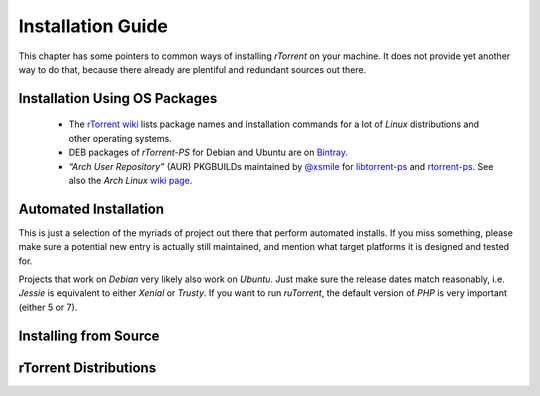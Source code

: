 Installation Guide
==================

This chapter has some pointers to common ways of installing
*rTorrent* on your machine. It does not provide yet another way to do that,
because there already are plentiful and redundant sources out there.


Installation Using OS Packages
------------------------------

 * The `rTorrent wiki <https://github.com/rakshasa/rtorrent/wiki#packages>`_ lists package names and installation commands for a lot of *Linux* distributions and other operating systems.
 * DEB packages of *rTorrent-PS* for Debian and Ubuntu are on `Bintray <https://bintray.com/pyroscope/rtorrent-ps/rtorrent-ps/>`_.
 * *“Arch User Repository”* (AUR) PKGBUILDs maintained by `@xsmile <https://github.com/xsmile>`_ for
   `libtorrent-ps <https://aur.archlinux.org/packages/libtorrent-ps/>`_ and
   `rtorrent-ps <https://aur.archlinux.org/packages/rtorrent-ps/>`_.
   See also the *Arch Linux* `wiki page <https://wiki.archlinux.org/index.php/RTorrent#Installation>`_.


Automated Installation
----------------------

This is just a selection of the myriads of project out there that perform automated installs.
If you miss something, please make sure a potential new entry is actually still maintained,
and mention what target platforms it is designed and tested for.

Projects that work on *Debian* very likely also work on *Ubuntu*.
Just make sure the release dates match reasonably, i.e. *Jessie* is equivalent to either *Xenial* or *Trusty*.
If you want to run *ruTorrent*, the default version of *PHP* is very important (either 5 or 7).

.. glossary::

    `pimp-my-box <https://github.com/pyroscope/pimp-my-box#pimp-my-box>`_

        *Ansible · Ubuntu Xenial + Trusty · Debian Jessie + Wheezy · Raspian*

        This will install *rTorrent-PS*, *pyrocore*, and related software onto any remote dedicated server or VPS with root access, running *Debian* or a Debian-like OS. It does so via *Ansible*, which is in many ways superior to the usual *“call a bash script to set up things once and never be able to update them again”*, since you can run this setup repeatedly to either fix problems, or to install upgrades and new features added to the project's repository.

    `QuickBox <https://github.com/QuickBox>`_

        *bash + Javascript*

        *QuickBox* provides easy seedbox and services management from a web dashboard.
        With the click of a button users can install additional application packages.

    `AtoMiC-ToolKit <https://github.com/htpcBeginner/AtoMiC-ToolKit>`_

        *bash · Ubuntu/Mint · full HTPC setup*

        *AtoMiC Toolkit* simplifies the setup of a HTPC or home server and its management, on *Ubuntu* and *Debian* variants including *Raspbian*. It currently supports:

        .. hlist::
            :columns: 5

            * CouchPotato
            * Emby
            * Headphones
            * HTPC Manager
            * Lazy Librarian
            * Mylar
            * Nzbget
            * NZBHydra
            * Plex
            * PlexPy
            * PyLoad
            * qBittorrent
            * Radarr
            * Sabnzbdplus
            * Sickgear
            * Sickrage
            * Sonarr
            * TransmissionBT
            * Webmin

    `rtinst <https://github.com/arakasi72/rtinst>`_

        *bash · Trusty · Wheezy / Jessie*

        Seedbox installation script for *Ubuntu* and *Debian* systems.

    `Kerwood <https://github.com/Kerwood/rtorrent.auto.install>`_

        *bash · Debian Jessie + Wheezy · Raspian*

        Auto install script for *rTorrent*, with *ruTorrent* as the web client.


Installing from Source
----------------------

.. glossary::

    `Installing (rTorrent wiki) <https://github.com/rakshasa/rtorrent/wiki/Installing>`_

        Installation information and some trouble-shooting hints in the *rTorrent* wiki.

    `Installing rTorrent-PS from Scratch <https://github.com/pyroscope/rtorrent-ps/blob/master/docs/DebianInstallFromSource.md#install-rtorrent-ps-and-pyrocore-on-debian-type-systems>`_

        Installation instructions for a working *rTorrent* instance in combination with *PyroScope* from scratch, on *Debian* and most Debian-derived distros.

    `Installation Guide (JES.SC) <https://jes.sc/kb/rTorrent+ruTorrent-Seedbox-Guide.php>`_

        A single-page, comprehensive guide to take you step-by-step through installation and configuration
        of *rTorrent* and *ruTorrent*.

    `Installation How-To (LinOxide) <http://linoxide.com/ubuntu-how-to/setup-rtorrent-rutorrent/>`_

        How to install / setup *rTorrent* and *ruTorrent* on *CentOS* or *Ubuntu*.

    `Using rtorrent on Linux like a pro <http://ahotech.com/2010/06/30/tutorial-using-rtorrent-on-linux-like-a-pro/>`_

        An oldie (originally from 2010), but still good.


rTorrent Distributions
----------------------

.. glossary::

    `rTorrent-PS <https://github.com/pyroscope/rtorrent-ps#rtorrent-ps>`_

        A *rTorrent* distribution (not a fork of it), in form of a set of patches that improve the user experience and stability of official *rTorrent* releases. The notable additions are the more condensed ncurses UI with colorization and a network bandwidth graph, and a default configuration providing many new features, based in part on an extended command set.

    `rTorrent-PS-CH <https://github.com/chros73/rtorrent-ps_setup/wiki>`_

        This puts more patches and a different default configuration on top of *rTorrent-PS*. It also tries to work with the current git HEAD of *rTorrent*, which *rTorrent-PS* does not.
